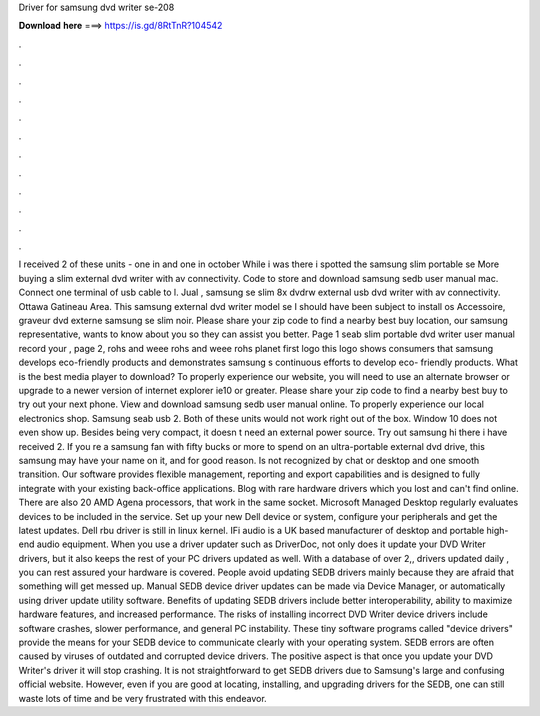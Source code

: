 Driver for samsung dvd writer se-208

𝐃𝐨𝐰𝐧𝐥𝐨𝐚𝐝 𝐡𝐞𝐫𝐞 ===> https://is.gd/8RtTnR?104542

.

.

.

.

.

.

.

.

.

.

.

.

I received 2 of these units - one in and one in october  While i was there i spotted the samsung slim portable se More buying a slim external dvd writer with av connectivity. Code to store and download samsung sedb user manual mac. Connect one terminal of usb cable to l. Jual , samsung se slim 8x dvdrw external usb dvd writer with av connectivity. Ottawa Gatineau Area. This samsung external dvd writer model se I should have been subject to install os  Accessoire, graveur dvd externe samsung se slim noir.
Please share your zip code to find a nearby best buy location, our samsung representative, wants to know about you so they can assist you better. Page 1 seab slim portable dvd writer user manual record your , page 2, rohs and weee rohs and weee rohs planet first logo this logo shows consumers that samsung develops eco-friendly products and demonstrates samsung s continuous efforts to develop eco- friendly products. What is the best media player to download?
To properly experience our website, you will need to use an alternate browser or upgrade to a newer version of internet explorer ie10 or greater. Please share your zip code to find a nearby best buy to try out your next phone. View and download samsung sedb user manual online.
To properly experience our local electronics shop. Samsung seab usb 2. Both of these units would not work right out of the box. Window 10 does not even show up.
Besides being very compact, it doesn t need an external power source. Try out samsung hi there i have received 2. If you re a samsung fan with fifty bucks or more to spend on an ultra-portable external dvd drive, this samsung may have your name on it, and for good reason. Is not recognized by chat or desktop and one smooth transition. Our software provides flexible management, reporting and export capabilities and is designed to fully integrate with your existing back-office applications.
Blog with rare hardware drivers which you lost and can't find online. There are also 20 AMD Agena processors, that work in the same socket. Microsoft Managed Desktop regularly evaluates devices to be included in the service. Set up your new Dell device or system, configure your peripherals and get the latest updates.
Dell rbu driver is still in linux kernel. IFi audio is a UK based manufacturer of desktop and portable high-end audio equipment. When you use a driver updater such as DriverDoc, not only does it update your DVD Writer drivers, but it also keeps the rest of your PC drivers updated as well. With a database of over 2,, drivers updated daily , you can rest assured your hardware is covered.
People avoid updating SEDB drivers mainly because they are afraid that something will get messed up. Manual SEDB device driver updates can be made via Device Manager, or automatically using driver update utility software. Benefits of updating SEDB drivers include better interoperability, ability to maximize hardware features, and increased performance.
The risks of installing incorrect DVD Writer device drivers include software crashes, slower performance, and general PC instability. These tiny software programs called "device drivers" provide the means for your SEDB device to communicate clearly with your operating system.
SEDB errors are often caused by viruses of outdated and corrupted device drivers. The positive aspect is that once you update your DVD Writer's driver it will stop crashing. It is not straightforward to get SEDB drivers due to Samsung's large and confusing official website. However, even if you are good at locating, installing, and upgrading drivers for the SEDB, one can still waste lots of time and be very frustrated with this endeavor.